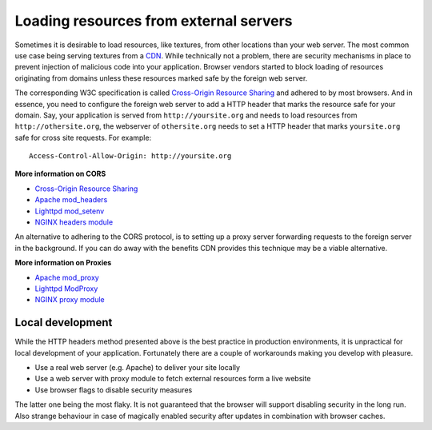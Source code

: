 .. _cors:


Loading resources from external servers
========================================

Sometimes it is desirable to load resources, like textures, from other
locations than your web server. The most common use case being serving
textures from a `CDN <http://en.wikipedia.org/wiki/Content_delivery_network>`_.
While technically not a problem, there are security mechanisms
in place to prevent injection of malicious code into your application.
Browser vendors started to block loading of resources originating from
domains unless these resources marked safe by the foreign web server.

The corresponding W3C specification is called
`Cross-Origin Resource Sharing <http://www.w3.org/TR/cors/>`_
and adhered to by most browsers. And in essence, you need to configure the
foreign web server to add a HTTP header that marks the resource safe for
your domain. Say, your application is served from ``http://yoursite.org`` and
needs to load resources from ``http://othersite.org``, the webserver of
``othersite.org`` needs to set a HTTP header that marks ``yoursite.org``
safe for cross site requests. For example::

    Access-Control-Allow-Origin: http://yoursite.org

**More information on CORS**

* `Cross-Origin Resource Sharing <http://www.w3.org/TR/cors/>`_
* `Apache mod_headers <http://httpd.apache.org/docs/2.1/en/mod/mod_headers.html>`_
* `Lighttpd mod_setenv <http://redmine.lighttpd.net/wiki/1/Docs:ModSetEnv>`_
* `NGINX headers module <http://wiki.nginx.org/HttpHeadersModule>`_

An alternative to adhering to the CORS protocol, is to setting up a
proxy server forwarding requests to the foreign server in the background.
If you can do away with the benefits CDN provides this technique may be
a viable alternative.

**More information on Proxies**

* `Apache mod_proxy <http://httpd.apache.org/docs/2.1/mod/mod_proxy.html>`_
* `Lighttpd ModProxy <http://redmine.lighttpd.net/wiki/1/Docs:ModProxy>`_
* `NGINX proxy module <http://wiki.nginx.org/HttpProxyModule>`_


Local development
~~~~~~~~~~~~~~~~~
While the HTTP headers method presented above is the best practice
in production environments, it is unpractical for local development
of your application. Fortunately there are a couple of workarounds
making you develop with pleasure.

* Use a real web server (e.g. Apache) to deliver your site locally
* Use a web server with proxy module to fetch external resources
  form a live website
* Use browser flags to disable security measures

The latter one being the most flaky. It is not guaranteed that
the browser will support disabling security in the long run. Also
strange behaviour in case of magically enabled security after
updates in combination with browser caches.

